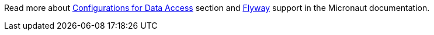 Read more about https://docs.micronaut.io/latest/guide/index.html#dataAccess[Configurations for Data Access] section and
https://micronaut-projects.github.io/micronaut-flyway/latest/guide/index.html[Flyway] support in the Micronaut documentation.
